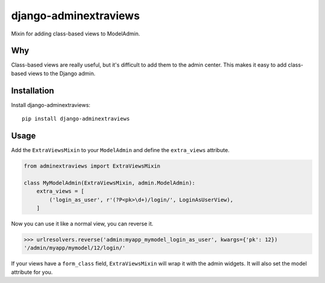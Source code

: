 django-adminextraviews
======================

.. image:: https://travis-ci.org/fusionbox/django-adminextraviews?branch=master
    :target: https://travis-ci.org/fusionbox/django-adminextraviews

Mixin for adding class-based views to ModelAdmin.


Why
---

Class-based views are really useful, but it's difficult to add them to the
admin center. This makes it easy to add class-based views to the Django admin.


Installation
------------

Install django-adminextraviews::

    pip install django-adminextraviews


Usage
-----

Add the ``ExtraViewsMixin`` to your ``ModelAdmin`` and define the
``extra_views`` attribute.

.. code:: python

    from adminextraviews import ExtraViewsMixin

    class MyModelAdmin(ExtraViewsMixin, admin.ModelAdmin):
        extra_views = [
            ('login_as_user', r'(?P<pk>\d+)/login/', LoginAsUserView),
        ]

Now you can use it like a normal view, you can reverse it.

.. code:: python

    >>> urlresolvers.reverse('admin:myapp_mymodel_login_as_user', kwargs={'pk': 12})
    '/admin/myapp/mymodel/12/login/'

If your views have a ``form_class`` field, ``ExtraViewsMixin`` will wrap it
with the admin widgets. It will also set the model attribute for you.

